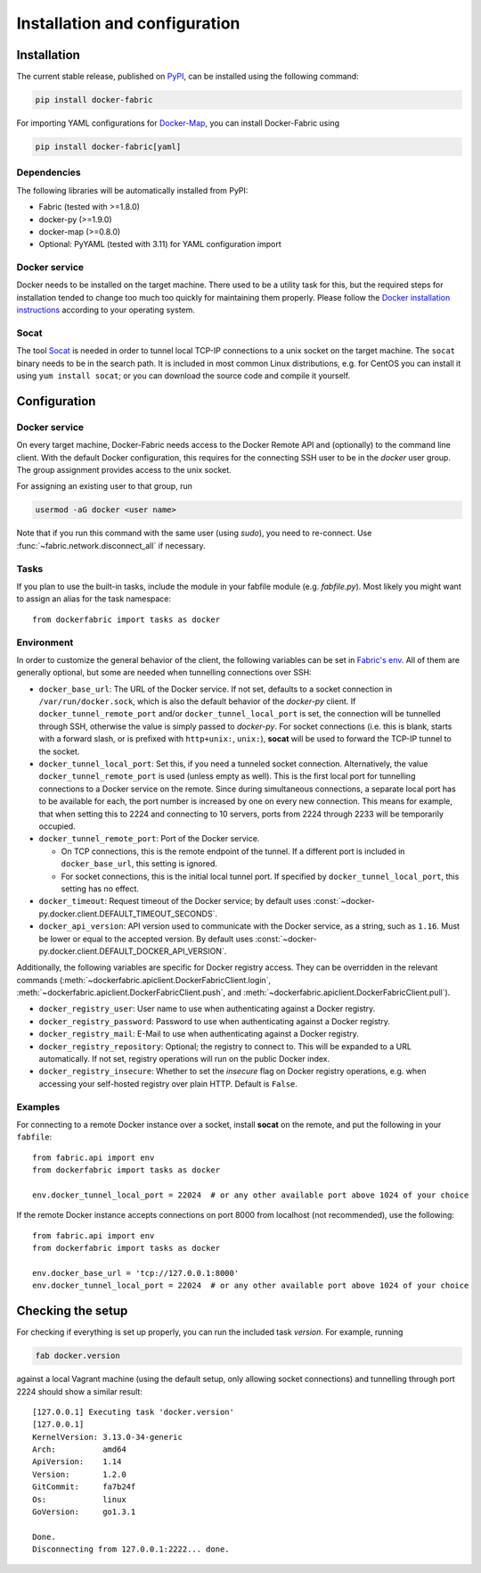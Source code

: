 .. _installation_and_configuration:

Installation and configuration
==============================

Installation
------------
The current stable release, published on PyPI_, can be installed using the following command:

.. code-block:: bash

   pip install docker-fabric


For importing YAML configurations for Docker-Map_, you can install Docker-Fabric using

.. code-block:: bash

   pip install docker-fabric[yaml]


Dependencies
^^^^^^^^^^^^
The following libraries will be automatically installed from PyPI:

* Fabric (tested with >=1.8.0)
* docker-py (>=1.9.0)
* docker-map (>=0.8.0)
* Optional: PyYAML (tested with 3.11) for YAML configuration import


Docker service
^^^^^^^^^^^^^^
Docker needs to be installed on the target machine. There used to be a utility task for this, but the required steps for
installation tended to change too much too quickly for maintaining them properly. Please follow the
`Docker installation instructions`_ according to your operating system.


Socat
^^^^^
The tool Socat_ is needed in order to tunnel local TCP-IP connections to a unix socket on the target machine. The
``socat`` binary needs to be in the search path. It is included in most common Linux distributions, e.g. for CentOS
you can install it using ``yum install socat``; or you can download the source code and compile it yourself.


Configuration
-------------

Docker service
^^^^^^^^^^^^^^
On every target machine, Docker-Fabric needs access to the Docker Remote API and (optionally) to the command line
client. With the default Docker configuration, this requires for the connecting SSH user to be in the `docker`
user group. The group assignment provides access to the unix socket.

For assigning an existing user to that group, run

.. code-block:: bash

   usermod -aG docker <user name>


Note that if you run this command with the same user (using `sudo`), you need to re-connect. Use
:func:`~fabric.network.disconnect_all` if necessary.


Tasks
^^^^^
If you plan to use the built-in tasks, include the module in your fabfile module (e.g. `fabfile.py`). Most likely
you might want to assign an alias for the task namespace::

    from dockerfabric import tasks as docker


.. _fabric_env:

Environment
^^^^^^^^^^^
In order to customize the general behavior of the client, the following variables can be set in `Fabric's env`_. All
of them are generally optional, but some are needed when tunnelling connections over SSH:

* ``docker_base_url``: The URL of the Docker service. If not set, defaults to a socket connection in
  ``/var/run/docker.sock``, which is also the default behavior of the `docker-py` client.
  If ``docker_tunnel_remote_port`` and/or ``docker_tunnel_local_port`` is set, the connection will be tunnelled through
  SSH, otherwise the value is simply passed to `docker-py`. For socket connections (i.e. this is blank, starts with
  a forward slash, or is prefixed with ``http+unix:``, ``unix:``), **socat** will be used to forward the TCP-IP tunnel
  to the socket.
* ``docker_tunnel_local_port``: Set this, if you need a tunneled socket connection. Alternatively, the value
  ``docker_tunnel_remote_port`` is used (unless empty as well). This is the first local port for tunnelling
  connections to a Docker service on the remote. Since during simultaneous connections, a separate local port has to be
  available for each, the port number is increased by one on every new connection. This means for example, that when
  setting this to 2224 and connecting to 10 servers, ports from 2224 through 2233 will be temporarily occupied.
* ``docker_tunnel_remote_port``: Port of the Docker service.

  - On TCP connections, this is the remote endpoint of the tunnel. If a different port is included in
    ``docker_base_url``, this setting is ignored.
  - For socket connections, this is the initial local tunnel port. If specified by ``docker_tunnel_local_port``, this
    setting has no effect.

* ``docker_timeout``: Request timeout of the Docker service; by default uses
  :const:`~docker-py.docker.client.DEFAULT_TIMEOUT_SECONDS`.
* ``docker_api_version``: API version used to communicate with the Docker service, as a string, such as ``1.16``.
  Must be lower or equal to the accepted version. By default uses
  :const:`~docker-py.docker.client.DEFAULT_DOCKER_API_VERSION`.


Additionally, the following variables are specific for Docker registry access. They can be overridden in the relevant
commands (:meth:`~dockerfabric.apiclient.DockerFabricClient.login`,
:meth:`~dockerfabric.apiclient.DockerFabricClient.push`, and
:meth:`~dockerfabric.apiclient.DockerFabricClient.pull`).

* ``docker_registry_user``: User name to use when authenticating against a Docker registry.
* ``docker_registry_password``: Password to use when authenticating against a Docker registry.
* ``docker_registry_mail``: E-Mail to use when authenticating against a Docker registry.
* ``docker_registry_repository``: Optional; the registry to connect to. This will be expanded to a URL automatically.
  If not set, registry operations will run on the public Docker index.
* ``docker_registry_insecure``: Whether to set the `insecure` flag on Docker registry operations, e.g. when accessing your
  self-hosted registry over plain HTTP. Default is ``False``.


Examples
^^^^^^^^
For connecting to a remote Docker instance over a socket, install **socat** on the remote, and put the following in
your ``fabfile``::

    from fabric.api import env
    from dockerfabric import tasks as docker

    env.docker_tunnel_local_port = 22024  # or any other available port above 1024 of your choice


If the remote Docker instance accepts connections on port 8000 from localhost (not recommended), use the following::

    from fabric.api import env
    from dockerfabric import tasks as docker

    env.docker_base_url = 'tcp://127.0.0.1:8000'
    env.docker_tunnel_local_port = 22024  # or any other available port above 1024 of your choice


Checking the setup
------------------
For checking if everything is set up properly, you can run the included task `version`. For example, running

.. code-block:: bash

   fab docker.version


against a local Vagrant machine (using the default setup, only allowing socket connections) and tunnelling through
port 2224 should show a similar result::

    [127.0.0.1] Executing task 'docker.version'
    [127.0.0.1]
    KernelVersion: 3.13.0-34-generic
    Arch:          amd64
    ApiVersion:    1.14
    Version:       1.2.0
    GitCommit:     fa7b24f
    Os:            linux
    GoVersion:     go1.3.1

    Done.
    Disconnecting from 127.0.0.1:2222... done.


.. _PyPI: https://pypi.python.org/pypi/docker-fabric
.. _Docker-Map: https://pypi.python.org/pypi/docker-map
.. _Socat: http://www.dest-unreach.org/socat/
.. _Fabric's env: http://docs.fabfile.org/en/latest/usage/env.html
.. _Docker installation instructions: https://docs.docker.com/engine/installation/
